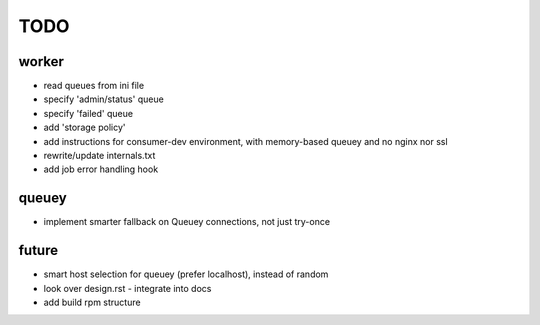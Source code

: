TODO
====

worker
------

- read queues from ini file
- specify 'admin/status' queue
- specify 'failed' queue
- add 'storage policy'
- add instructions for consumer-dev environment, with memory-based queuey
  and no nginx nor ssl
- rewrite/update internals.txt
- add job error handling hook

queuey
------

- implement smarter fallback on Queuey connections, not just try-once

future
------

- smart host selection for queuey (prefer localhost), instead of random
- look over design.rst - integrate into docs
- add build rpm structure
